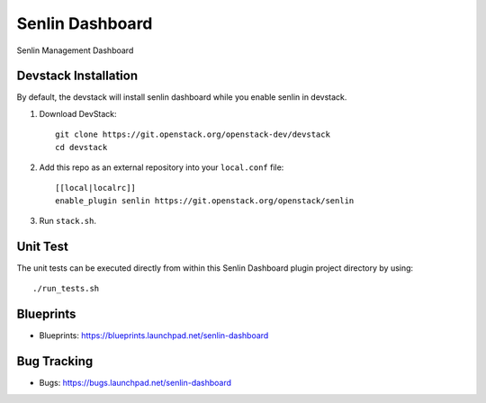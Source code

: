 ================
Senlin Dashboard
================

Senlin Management Dashboard

Devstack Installation
---------------------

By default, the devstack will install senlin dashboard while you enable
senlin in devstack.

1. Download DevStack::

     git clone https://git.openstack.org/openstack-dev/devstack
     cd devstack

2. Add this repo as an external repository into your ``local.conf`` file::

     [[local|localrc]]
     enable_plugin senlin https://git.openstack.org/openstack/senlin

3. Run ``stack.sh``.

Unit Test
---------

The unit tests can be executed directly from within this Senlin Dashboard plugin
project directory by using::

    ./run_tests.sh

Blueprints
----------

- Blueprints: https://blueprints.launchpad.net/senlin-dashboard

Bug Tracking
------------

- Bugs: https://bugs.launchpad.net/senlin-dashboard
